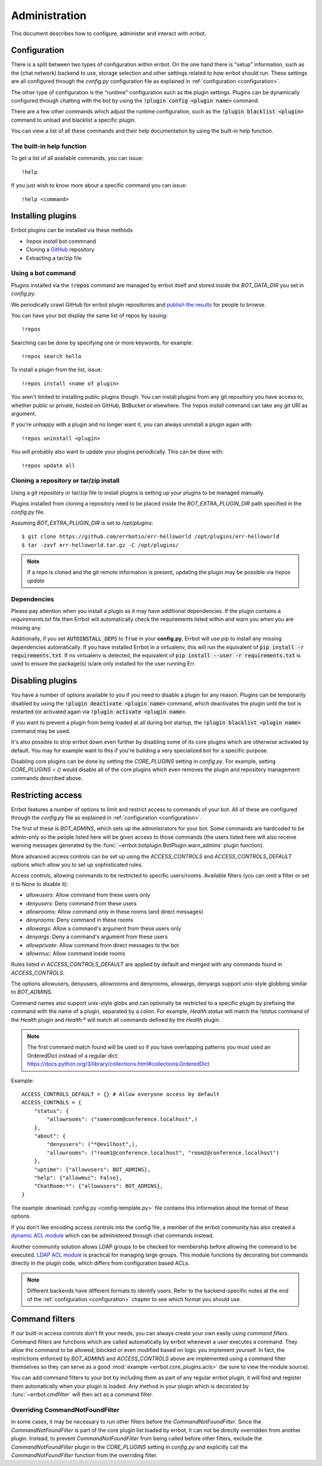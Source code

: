 Administration
==============

This document describes how to configure, administer and interact with errbot.


Configuration
-------------

There is a split between two types of configuration within errbot.
On the one hand there is "setup" information,
such as the (chat network) backend to use, storage selection
and other settings related to how errbot should run.
These settings are all configured through the `config.py` configuration file as explained in
:ref:`configuration <configuration>`.

The other type of configuration is the "runtime" configuration such as the plugin settings.
Plugins can be dynamically configured through chatting with the bot by using the :code:`!plugin config <plugin name>` command.

There are a few other commands which adjust the runtime configuration,
such as the :code:`!plugin blacklist <plugin>` command to unload and blacklist a specific plugin.

You can view a list of all these commands and their help documentation by using the built-in help function.


.. _builtin_help_function:

The built-in help function
^^^^^^^^^^^^^^^^^^^^^^^^^^

To get a list of all available commands, you can issue::

    !help

If you just wish to know more about a specific command you can issue::

    !help <command>


Installing plugins
------------------

Errbot plugins can be installed via these methods

* `!repos install` bot commnand
* Cloning a `GitHub <http://github.com/>`_ repository
* Extracting a tar/zip file


Using a bot command
^^^^^^^^^^^^^^^^^^^

Plugins installed via the :code:`!repos` command are managed by errbot itself and stored inside the `BOT_DATA_DIR` you set in `config.py`.

We periodically crawl GitHub for errbot plugin repositories and `publish the results <https://errbot.io/repos.json>`_ for people to browse.

You can have your bot display the same list of repos by issuing::

    !repos

Searching can be done by specifying one or more keywords,
for example::

    !repos search hello

To install a plugin from the list, issue::

    !repos install <name of plugin>

You aren't limited to installing public plugins though.
You can install plugins from any git repository you have access to,
whether public or private, hosted on GitHub, BitBucket or elsewhere.
The `!repos install` command can take any git URI as argument.

If you're unhappy with a plugin and no longer want it,
you can always uninstall a plugin again with::

    !repos uninstall <plugin>

You will probably also want to update your plugins periodically.
This can be done with::

    !repos update all


Cloning a repository or tar/zip install
^^^^^^^^^^^^^^^^^^^^^^^^^^^^^^^^^^^^^^^

Using a git repository or tar/zip file to install plugins is setting up your plugins to be managed manually.

Plugins installed from cloning a repository need to be placed inside the `BOT_EXTRA_PLUGIN_DIR` path specified in the `config.py` file.

Assuming `BOT_EXTRA_PLUGIN_DIR` is set to `/opt/plugins`::

    $ git clone https://github.com/errbotio/err-helloworld /opt/plugins/err-helloworld
    $ tar -zxvf err-helloworld.tar.gz -C /opt/plugins/

.. note::
    If a repo is cloned and the git remote information is present, updating the plugin may be possible via `!repos update`


Dependencies
^^^^^^^^^^^^

Please pay attention when you install a plugin as it may have additional dependencies.
If the plugin contains a `requirements.txt` file then Errbot will automatically check the requirements listed within and warn you when you are missing any.

Additionally, if you set :code:`AUTOINSTALL_DEPS` to :code:`True` in your **config.py**, Errbot will use pip to install any missing dependencies automatically.
If you have installed Errbot in a virtualenv, this will run the equivalent of :code:`pip install -r requirements.txt`.
If no virtualenv is detected, the equivalent of :code:`pip install --user -r requirements.txt` is used to ensure the package(s) is/are only installed for the user running Err.


.. _disabling_plugins:

Disabling plugins
-----------------

You have a number of options available to you if you need to disable a plugin for any reason.
Plugins can be temporarily disabled by using the :code:`!plugin deactivate <plugin name>` command, which deactivates the plugin until the bot is restarted (or activated again via :code:`!plugin activate <plugin name>`.

If you want to prevent a plugin from being loaded at all during bot startup, the :code:`!plugin blacklist <plugin name>` command may be used.

It's also possible to strip errbot down even further by disabling some of its core plugins which are otherwise activated by default.
You may for example want to this if you're building a very specialized bot for a specific purpose.

Disabling core plugins can be done by setting the `CORE_PLUGINS` setting in `config.py`.
For example, setting `CORE_PLUGINS = ()` would disable all of the core plugins which even removes the plugin and repository management commands described above.


.. _access_controls:

Restricting access
------------------

Errbot features a number of options to limit and restrict access to commands of your bot.
All of these are configured through the `config.py` file as explained in
:ref:`configuration <configuration>`.

The first of these is `BOT_ADMINS`, which sets up the administrators for your bot.
Some commands are hardcoded to be admin-only so the people listed here will be given access to those commands
(the users listed here will also receive warning messages generated by the :func:`~errbot.botplugin.BotPlugin.warn_admins` plugin function).

More advanced access controls can be set up using the `ACCESS_CONTROLS` and `ACCESS_CONTROLS_DEFAULT` options which allow you to set up sophisticated rules.

Access controls, allowing commands to be restricted to specific users/rooms.
Available filters (you can omit a filter or set it to None to disable it):

* `allowusers`: Allow command from these users only
* `denyusers`: Deny command from these users
* `allowrooms`: Allow command only in these rooms (and direct messages)
* `denyrooms`: Deny command in these rooms
* `allowargs`: Allow a command's argument from these users only
* `denyargs`: Deny a command's argument from these users
* `allowprivate`: Allow command from direct messages to the bot
* `allowmuc`: Allow command inside rooms

Rules listed in `ACCESS_CONTROLS_DEFAULT` are applied by default and merged with any commands found in `ACCESS_CONTROLS`.

The options allowusers, denyusers, allowrooms and denyrooms, allowargs, denyargs support unix-style globbing similar to `BOT_ADMINS`.

Command names also support unix-style globs and can optionally be restricted to a specific plugin by prefixing the command with the name of a plugin, separated by a colon. For example, `Health:status` will match the `!status` command of the `Health` plugin and `Health:*` will match all commands defined by the `Health` plugin.

.. note::
    The first command match found will be used so if you have overlapping patterns you must used an OrderedDict instead of a regular dict: https://docs.python.org/3/library/collections.html#collections.OrderedDict

Example::

    ACCESS_CONTROLS_DEFAULT = {} # Allow everyone access by default
    ACCESS_CONTROLS = {
        "status": {
            "allowrooms": ("someroom@conference.localhost",)
        },
        "about": {
            "denyusers": ("*@evilhost",),
            "allowrooms": ("room1@conference.localhost", "room2@conference.localhost")
        },
        "uptime": {"allowusers": BOT_ADMINS},
        "help": {"allowmuc": False},
        "ChatRoom:*": {"allowusers": BOT_ADMINS},
    }

The example :download:`config.py <config-template.py>` file contains this information about the format of these options.

If you don't like encoding access controls into the config file, a member of the errbot community has also created a `dynamic ACL module <https://github.com/shengis/err-profiles>`_ which can be administered through chat commands instead.

Another community solution allows LDAP groups to be checked for membership before allowing the command to be executed.  `LDAP ACL module <https://github.com/marksull/err-ldap>`_ is practical for managing large groups.  This module functions by decorating bot commands directly in the plugin code, which differs from configuration based ACLs.

.. note::
    Different backends have different formats to identify users.
    Refer to the backend-specific notes at the end of the :ref:`configuration <configuration>` chapter to see which format you should use.


Command filters
---------------

If our built-in access controls don't fit your needs, you can always create your own easily using *command filters*.
Command filters are functions which are called automatically by errbot whenever a user executes a command.
They allow the command to be allowed, blocked or even modified based on logic you implement yourself.
In fact, the restrictions enforced by `BOT_ADMINS` and `ACCESS_CONTROLS` above are implemented using a command filter themselves
so they can serve as a good :mod:`example <errbot.core_plugins.acls>` (be sure to view the module source).

You can add command filters to your bot by including them as part of any regular errbot plugin,
it will find and register them automatically when your plugin is loaded.
Any method in your plugin which is decorated by :func:`~errbot.cmdfilter` will then act as a command filter.


Overriding CommandNotFoundFilter
^^^^^^^^^^^^^^^^^^^^^^^^^^^^^^^^

In some cases, it may be necessary to run other filters before the `CommandNotFoundFilter`.  Since the `CommandNotFoundFilter` is part of the core plugin list loaded by errbot, it can not be directly overridden from another plugin.
Instead, to prevent `CommandNotFoundFilter` from being called before other filters, exclude the `CommandNotFoundFilter` plugin in the `CORE_PLUGINS` setting in `config.py` and explicitly call the `CommandNotFoundFilter` function from the overriding filter.
